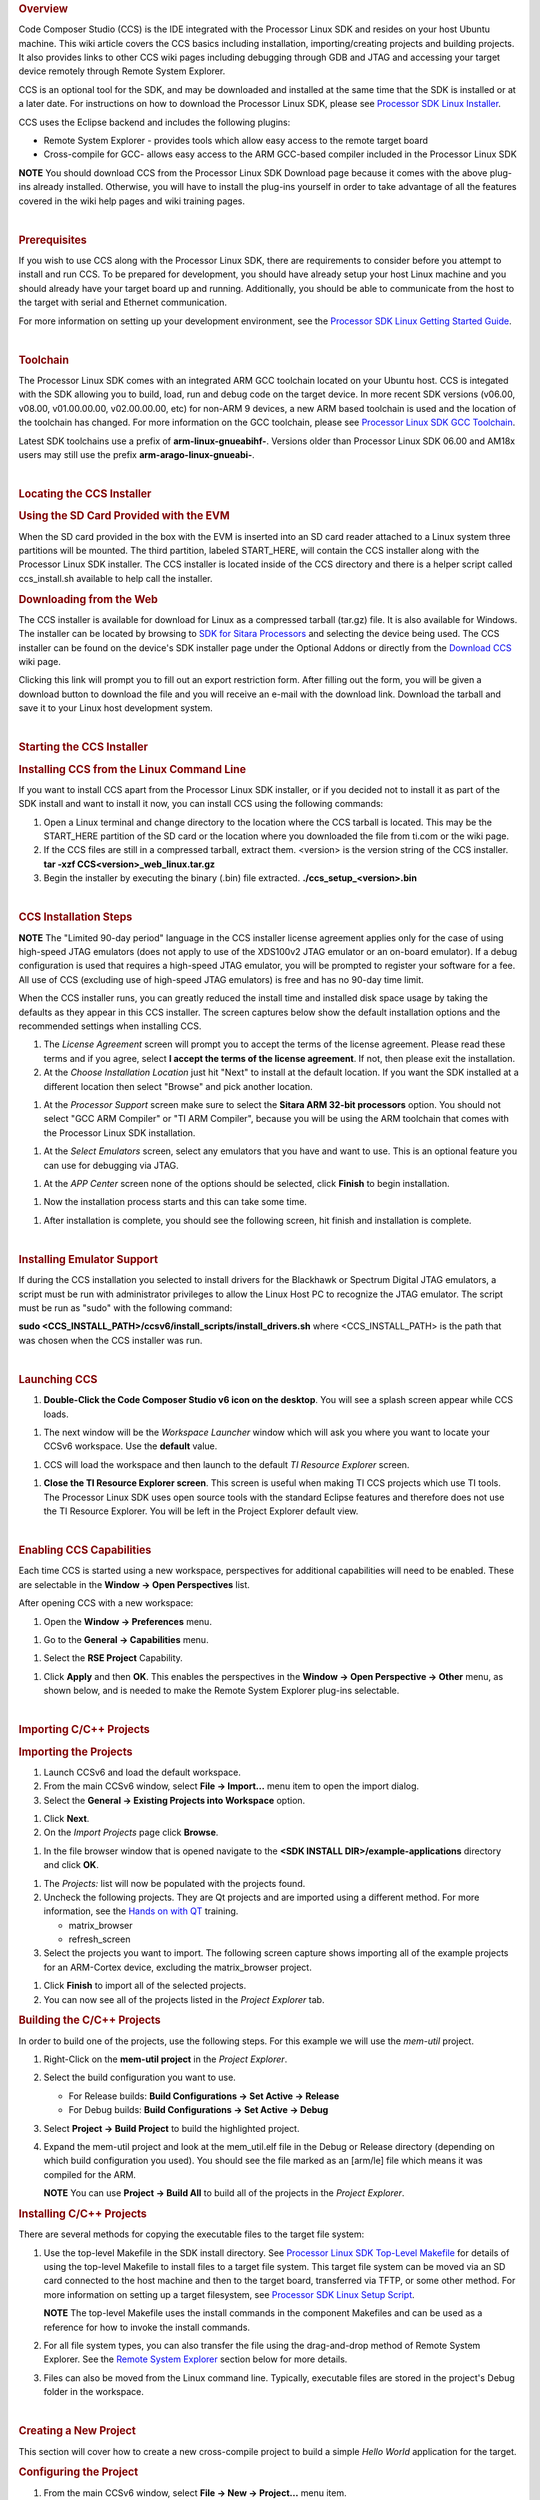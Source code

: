 .. http://processors.wiki.ti.com/index.php/Processor_Linux_SDK_CCS_Installation_Guide
.. rubric:: Overview
   :name: overview-linux-CCS-Installation

Code Composer Studio (CCS) is the IDE integrated with the Processor
Linux SDK and resides on your host Ubuntu machine. This wiki article
covers the CCS basics including installation, importing/creating
projects and building projects. It also provides links to other CCS wiki
pages including debugging through GDB and JTAG and accessing your target
device remotely through Remote System Explorer.

CCS is an optional tool for the SDK, and may be downloaded and installed
at the same time that the SDK is installed or at a later date. For
instructions on how to download the Processor Linux SDK, please see
`Processor SDK Linux
Installer <../../Overview/Download_and_Install_the_SDK.html>`__.

CCS uses the Eclipse backend and includes the following plugins:

-  Remote System Explorer - provides tools which allow easy access to
   the remote target board
-  Cross-compile for GCC- allows easy access to the ARM GCC-based
   compiler included in the Processor Linux SDK

.. raw:: html

   <div
   style="margin: 5px; padding: 2px 10px; background-color: #ecffff; border-left: 5px solid #3399ff;">

**NOTE**
You should download CCS from the Processor Linux SDK Download page
because it comes with the above plug-ins already installed. Otherwise,
you will have to install the plug-ins yourself in order to take
advantage of all the features covered in the wiki help pages and wiki
training pages.

.. raw:: html

   </div>

|

.. rubric:: Prerequisites
   :name: prerequisites-ccs-install

If you wish to use CCS along with the Processor Linux SDK, there are
requirements to consider before you attempt to install and run CCS. To
be prepared for development, you should have already setup your host
Linux machine and you should already have your target board up and
running. Additionally, you should be able to communicate from the host
to the target with serial and Ethernet communication.

For more information on setting up your development environment, see the
`Processor SDK Linux Getting Started
Guide <../../Overview/Processor_SDK_Linux_Getting_Started_Guide.html#start-your-linux-development>`__.

|

.. rubric:: Toolchain
   :name: toolchain

The Processor Linux SDK comes with an integrated ARM GCC toolchain
located on your Ubuntu host. CCS is integated with the SDK allowing you
to build, load, run and debug code on the target device. In more recent
SDK versions (v06.00, v08.00, v01.00.00.00, v02.00.00.00, etc) for
non-ARM 9 devices, a new ARM based toolchain is used and the location
of the toolchain has changed. For more information on the GCC toolchain,
please see `Processor Linux SDK GCC
Toolchain <../../Overview/GCC_ToolChain.html>`__.

Latest SDK toolchains use a prefix of **arm-linux-gnueabihf-**. Versions
older than Processor Linux SDK 06.00 and AM18x users may still use the
prefix **arm-arago-linux-gnueabi-**.

|

.. rubric:: Locating the CCS Installer
   :name: locating-the-ccs-installer

.. rubric:: Using the SD Card Provided with the EVM
   :name: using-the-sd-card-provided-with-the-evm

When the SD card provided in the box with the EVM is inserted into an SD
card reader attached to a Linux system three partitions will be mounted.
The third partition, labeled START\_HERE, will contain the CCS installer
along with the Processor Linux SDK installer. The CCS installer is
located inside of the CCS directory and there is a helper script called
ccs\_install.sh available to help call the installer.

.. rubric:: Downloading from the Web
   :name: downloading-from-the-web

The CCS installer is available for download for Linux as a compressed
tarball (tar.gz) file. It is also available for Windows. The installer
can be located by browsing to `SDK for Sitara
Processors <http://www.ti.com/tool/linuxezsdk-sitara>`__ and selecting
the device being used. The CCS installer can be found on the device's
SDK installer page under the Optional Addons or directly from the
`Download CCS <http://processors.wiki.ti.com/index.php/Download_CCS>`__ wiki page.

.. Image:: /images/SDK_download_page.png

Clicking this link will prompt you to fill out an export restriction
form. After filling out the form, you will be given a download button to
download the file and you will receive an e-mail with the download link.
Download the tarball and save it to your Linux host development system.

|

.. rubric:: Starting the CCS Installer
   :name: starting-the-ccs-installer

.. rubric:: Installing CCS from the Linux Command Line
   :name: installing-ccs-from-the-linux-command-line

If you want to install CCS apart from the Processor Linux SDK installer,
or if you decided not to install it as part of the SDK install and want
to install it now, you can install CCS using the following commands:

#. Open a Linux terminal and change directory to the location where the
   CCS tarball is located. This may be the START\_HERE partition of the
   SD card or the location where you downloaded the file from ti.com or
   the wiki page.
#. If the CCS files are still in a compressed tarball, extract them.
   <version> is the version string of the CCS installer.
   **tar -xzf CCS<version>\_web\_linux.tar.gz**
#. Begin the installer by executing the binary (.bin) file extracted.
   **./ccs\_setup\_<version>.bin**

|

.. rubric:: CCS Installation Steps
   :name: ccs-installation-steps

.. raw:: html

   <div
   style="margin: 5px; padding: 2px 10px; background-color: #ecffff; border-left: 5px solid #3399ff;">

**NOTE**
The "Limited 90-day period" language in the CCS installer license
agreement applies only for the case of using high-speed JTAG emulators
(does not apply to use of the XDS100v2 JTAG emulator or an on-board
emulator). If a debug configuration is used that requires a high-speed
JTAG emulator, you will be prompted to register your software for a fee.
All use of CCS (excluding use of high-speed JTAG emulators) is free and
has no 90-day time limit.

.. raw:: html

   </div>

When the CCS installer runs, you can greatly reduced the install time
and installed disk space usage by taking the defaults as they appear in
this CCS installer. The screen captures below show the default
installation options and the recommended settings when installing CCS.

#. The *License Agreement* screen will prompt you to accept the terms of
   the license agreement. Please read these terms and if you agree,
   select **I accept the terms of the license agreement**. If not, then
   please exit the installation.
#. At the *Choose Installation Location* just hit "Next" to install at
   the default location. If you want the SDK installed at a different
   location then select "Browse" and pick another location.

.. Image:: /images/Sitara_Linux_CCS_Install_Directory.png

#. At the *Processor Support* screen make sure to select the **Sitara
   ARM 32-bit processors** option. You should not select "GCC ARM
   Compiler" or "TI ARM Compiler", because you will be using the ARM
   toolchain that comes with the Processor Linux SDK installation.

.. Image:: /images/Sitara_Linux_CCS_Choose_Sitara.png

#. At the *Select Emulators* screen, select any emulators that you have
   and want to use. This is an optional feature you can use for
   debugging via JTAG.

.. Image:: /images/Sitara_Linux_CCS_emulator.png

#. At the *APP Center* screen none of the options should be selected,
   click **Finish** to begin installation.

.. Image:: /images/Sitara_Linux_CCS_Finish_and_install.png

#. Now the installation process starts and this can take some time.

.. Image:: /images/Sitara_Linux_SDK_CCS_installing.png

#. After installation is complete, you should see the following screen,
   hit finish and installation is complete.

.. Image:: /images/Sitara_Linux_SDK_finished.png

|

.. rubric:: Installing Emulator Support
   :name: installing-emulator-support

If during the CCS installation you selected to install drivers for the
Blackhawk or Spectrum Digital JTAG emulators, a script must be run with
administrator privileges to allow the Linux Host PC to recognize the
JTAG emulator. The script must be run as "sudo" with the following
command:

**sudo <CCS\_INSTALL\_PATH>/ccsv6/install\_scripts/install\_drivers.sh**
where <CCS\_INSTALL\_PATH> is the path that was chosen when the CCS
installer was run.

|

.. rubric:: Launching CCS
   :name: launching-ccs

#. **Double-Click the Code Composer Studio v6 icon on the desktop**. You
   will see a splash screen appear while CCS loads.

.. Image:: /images/CCSv6_splash.png

#. The next window will be the *Workspace Launcher* window which will
   ask you where you want to locate your CCSv6 workspace. Use the
   **default** value.

.. Image:: /images/CCS_workspace_launcher.png

#. CCS will load the workspace and then launch to the default *TI
   Resource Explorer* screen.

.. Image:: /images/CCS_getting_started.png

#. **Close the TI Resource Explorer screen**. This screen is useful when
   making TI CCS projects which use TI tools. The Processor Linux SDK
   uses open source tools with the standard Eclipse features and
   therefore does not use the TI Resource Explorer. You will be left in
   the Project Explorer default view.

.. Image:: /images/CCS_project_explorer.png

|

.. rubric:: Enabling CCS Capabilities
   :name: enabling-ccs-capabilities

Each time CCS is started using a new workspace, perspectives for
additional capabilities will need to be enabled. These are selectable in
the **Window -> Open Perspectives** list.

After opening CCS with a new workspace:

#. Open the **Window -> Preferences** menu.

.. Image:: /images/Sitara-Linux-CCS-window-preferences.png

#. Go to the **General -> Capabilities** menu.

.. Image:: /images/Sitara-Linux-CCS-general-capabilities.png

#. Select the **RSE Project** Capability.

.. Image:: /images/Sitara-Linux-CCS-enable-rse.png

#. Click **Apply** and then **OK**. This enables the perspectives in the
   **Window -> Open Perspective -> Other** menu, as shown below, and is
   needed to make the Remote System Explorer plug-ins selectable.

.. Image:: /images/Sitara-Linux-CCS-open-perspective.png

|

.. rubric:: Importing C/C++ Projects
   :name: importing-cc-projects

.. rubric:: Importing the Projects
   :name: importing-the-projects

#. Launch CCSv6 and load the default workspace.
#. From the main CCSv6 window, select **File -> Import...** menu item to
   open the import dialog.
#. Select the **General -> Existing Projects into Workspace** option.

.. Image:: /images/CCS_import.png

#. Click **Next**.
#. On the *Import Projects* page click **Browse**.

.. Image:: /images/CCS_import_browse.png

#. In the file browser window that is opened navigate to the **<SDK
   INSTALL DIR>/example-applications** directory and click **OK**.

.. Image:: /images/CCS_example_apps.png

#. The *Projects:* list will now be populated with the projects found.
#. Uncheck the following projects. They are Qt projects and are imported
   using a different method. For more information, see the `Hands on
   with QT <Examples_and_Demos_Sub-system_Demos.html#hands-on-with-qt>`__
   training.

   -  matrix\_browser
   -  refresh\_screen

#. Select the projects you want to import. The following screen capture
   shows importing all of the example projects for an ARM-Cortex device,
   excluding the matrix\_browser project.

.. Image:: /images/CCS_example_uncheck.png

#. Click **Finish** to import all of the selected projects.
#. You can now see all of the projects listed in the *Project Explorer*
   tab.

.. Image:: /images/CCS_projects_added.png

.. rubric:: Building the C/C++ Projects
   :name: building-the-cc-projects

In order to build one of the projects, use the following steps. For this
example we will use the *mem-util* project.

#. Right-Click on the **mem-util project** in the *Project Explorer*.
#. Select the build configuration you want to use.

   -  For Release builds: **Build Configurations -> Set Active ->
      Release**
   -  For Debug builds: **Build Configurations -> Set Active -> Debug**

#. Select **Project -> Build Project** to build the highlighted project.
#. Expand the mem-util project and look at the mem\_util.elf file in the
   Debug or Release directory (depending on which build configuration
   you used). You should see the file marked as an [arm/le] file which
   means it was compiled for the ARM.

   .. Image:: /images/CCS_build_memutil.png

   .. raw:: html

      <div
      style="margin: 5px; padding: 2px 10px; background-color: #ecffff; border-left: 5px solid #3399ff;">

   **NOTE**
   You can use **Project -> Build All** to build all of the projects in
   the *Project Explorer*.

   .. raw:: html

      </div>

.. rubric:: Installing C/C++ Projects
   :name: installing-cc-projects

There are several methods for copying the executable files to the target
file system:

#. Use the top-level Makefile in the SDK install directory. See
   `Processor Linux SDK Top-Level
   Makefile <../../Overview/Top_Level_Makefile.html>`__ for
   details of using the top-level Makefile to install files to a target
   file system. This target file system can be moved via an SD card
   connected to the host machine and then to the target board,
   transferred via TFTP, or some other method. For more information on
   setting up a target filesystem, see `Processor SDK Linux Setup
   Script <../../Overview/Run_Setup_Scripts.html>`__.

   .. raw:: html

      <div
      style="margin: 5px; padding: 2px 10px; background-color: #ecffff; border-left: 5px solid #3399ff;">

   **NOTE**
   The top-level Makefile uses the install commands in the component
   Makefiles and can be used as a reference for how to invoke the
   install commands.

   .. raw:: html

      </div>

#. For all file system types, you can also transfer the file using the
   drag-and-drop method of Remote System Explorer. See the `Remote
   System Explorer <#remote-system-explorer-ccs-install>`__ section below for more
   details.
#. Files can also be moved from the Linux command line. Typically,
   executable files are stored in the project's Debug folder in the
   workspace.

|

.. rubric:: Creating a New Project
   :name: creating-a-new-project-ccs-install

This section will cover how to create a new cross-compile project to
build a simple *Hello World* application for the target.

.. rubric:: Configuring the Project
   :name: configuring-the-project-ccs-install

#. From the main CCSv6 window, select **File -> New -> Project...** menu
   item.
#. In the *Select a wizard* window, select the **C/C++ -> C Project**
   wizard.

   .. Image:: /images/CCS_new_project.png

#. Click **Next**.
#. In the *C Project* dialog set the following values:
   Project Name: **helloworld**
   Project type: **Executable -> Empty Project**
   Toolchains: **Cross GCC**

   .. Image:: /images/CCS_C_project.png

#. Click **Next**.
#. In the *Select Configurations* dialog, you can take the default
   *Debug* and *Release* configurations or add/remove more if you want.

   .. Image:: /images/CCS_config.png

#. Click **Next**.
#. In the *Command* dialog, set the following values:
   Tool command prefix: **arm-linux-gnueabihf-**.

   .. raw:: html

      <div
      style="margin: 5px; padding: 2px 10px; background-color: #ecffff; border-left: 5px solid #3399ff;">

   **NOTE**
   The prefix ends with a "-". This is the prefix of the cross-compiler
   tools as will be seen when setting the *Tool command path*.

   .. raw:: html

      </div>

   Tool command path:
   **/home/sitara/ti-sdk-<machine>-<version>/linux-devkit/sysroots/<Arago
   Linux>/usr/bin**
#. Use the *Browse..* button to browse to the Sitra Linux SDK
   installation directory and then to the **linux-devkit/sysroots/<Arago
   Linux>/usr/bin** directory. You should see a list of tools such as
   *gcc* with the prefix you entered above.

   .. Image:: /images/CCS_gcc_command.png

#. Click **Finish**.
#. After completing the steps above you should now have a *helloworld*
   project in your CCS *Project Explorer* window, but the project has no
   sources.

   .. Image:: /images/CCS_pe_helloworld.png

.. rubric:: Adding Sources to the Project
   :name: adding-sources-to-the-project-ccs-install

#. From the main CCS window select **File -> New> Source File** menu
   item.
#. In the *Source File* dialog set the *Source file:* setting to
   **helloworld.c**

   .. Image:: /images/CCS_new_source.png

#. Click **Finish**.
#. After completing the steps above you will have a template
   **helloworld.c** file. Add your code to this file like the image below:

   .. Image:: /images/CCS_helloworld.png

#. Compile the **helloworld** project by selecting **Project -> Build
   Project**
#. The resulting executable can be found in the *Debug* directory.

   .. Image:: /images/CCS_helloworld_build.png

|

.. rubric:: Remote System Explorer
   :name: remote-system-explorer-ccs-install

CCS as installed with this SDK includes the Remote System Explorer (RSE)
plugin. RSE provides drag-and-drop access to the target file system as
well as remote shell and remote terminal views within CCS. Refer to
`Processor Linux SDK CCS Remote System Explorer
Setup <../../Foundational_Components/Tools/Code_Composer_Studio.html#remote-explorer-setup-with-ccs>`__
to establish a connection to your target EVM and start using RSE. There
is also a more detailed training using RSE with the SDK at `Processor
SDK Linux Training: Hands on with the Linux
SDK <http://processors.wiki.ti.com/index.php/Processor_SDK_Linux_Training:_Hands_on_with_the_Linux_SDK>`__.

|

.. rubric:: Using GDB Server in CCS for Linux Debugging
   :name: using-gdb-server-in-ccs-for-linux-debugging

In order to debug Linux code using Code Composer Studio, you first need
to configure the GDB server on both the host and target EVM side.

Please refer to `Processor Linux SDK CCS GDB
Setup <../../Foundational_Components/Tools/Code_Composer_Studio.html#gdb-setup-with-ccs>`__ for more
information.


